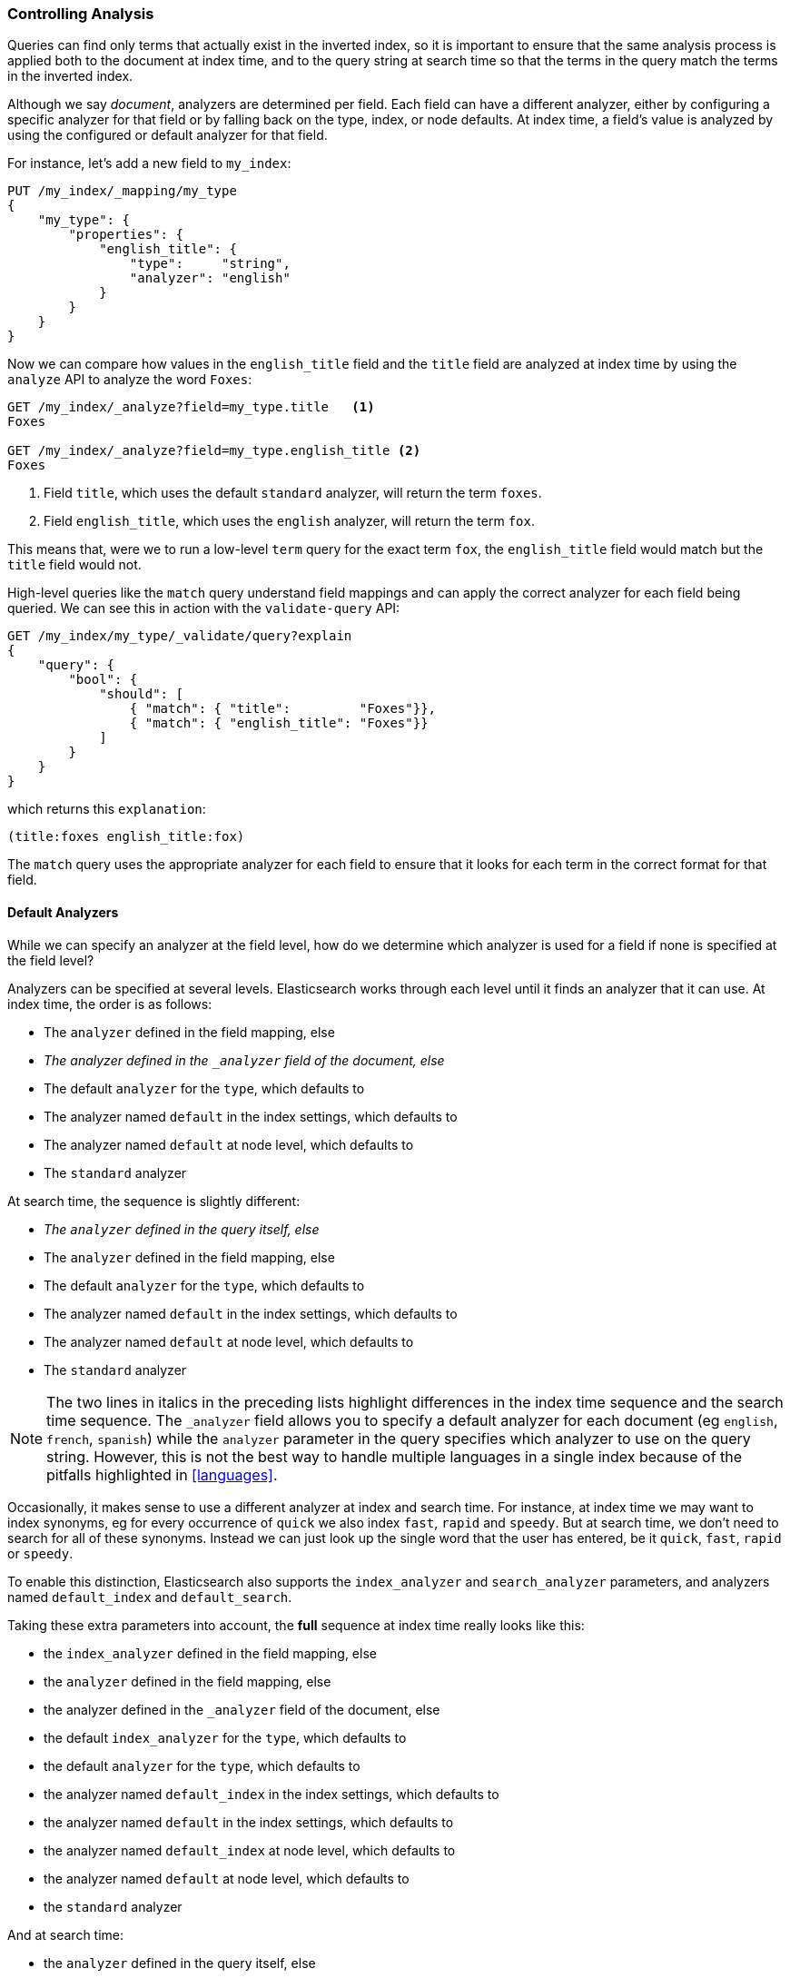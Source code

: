 === Controlling Analysis

Queries can find only terms that actually ((("full text search", "controlling analysis")))((("analysis", "controlling")))exist in the inverted index, so it
is important to ensure that the same analysis process is applied both to the
document at index time, and to the query string at search time so that the
terms in the query match the terms in the inverted index.

Although we say _document_, analyzers are determined per field.((("analyzers", "determined per-field"))) Each
field can have a different analyzer, either by configuring a specific analyzer
for that field or by falling back on the type, index, or node defaults.  At
index time, a field's value is analyzed by using the configured or default
analyzer for that field.

For instance, let's add a new field to `my_index`:

[source,js]
--------------------------------------------------
PUT /my_index/_mapping/my_type
{
    "my_type": {
        "properties": {
            "english_title": {
                "type":     "string",
                "analyzer": "english"
            }
        }
    }
}
--------------------------------------------------
// SENSE: 100_Full_Text_Search/30_Analysis.json

Now we can compare how values in the `english_title` field and the `title` field are
analyzed at index time by using the `analyze` API to analyze the word `Foxes`:

[source,js]
--------------------------------------------------
GET /my_index/_analyze?field=my_type.title   <1>
Foxes

GET /my_index/_analyze?field=my_type.english_title <2>
Foxes
--------------------------------------------------
// SENSE: 100_Full_Text_Search/30_Analysis.json

<1> Field `title`, which uses the default `standard` analyzer, will return the
    term `foxes`.

<2> Field `english_title`, which uses the `english` analyzer, will return the term
    `fox`.

This means that, were we to run a low-level `term` query for the exact term
`fox`, the `english_title` field would match but the `title` field would
not.

High-level queries like the `match` query understand field mappings and can
apply the correct analyzer for each field being queried.((("match query", "applying appropriate analyzer to each field"))) We can see this
in action with ((("validate query API")))the `validate-query` API:


[source,js]
--------------------------------------------------
GET /my_index/my_type/_validate/query?explain
{
    "query": {
        "bool": {
            "should": [
                { "match": { "title":         "Foxes"}},
                { "match": { "english_title": "Foxes"}}
            ]
        }
    }
}
--------------------------------------------------
// SENSE: 100_Full_Text_Search/30_Analysis.json

which returns this `explanation`:

    (title:foxes english_title:fox)

The `match` query uses the appropriate analyzer for each field to ensure
that it looks for each term in the correct format for that field.

==== Default Analyzers

While we can specify an analyzer at the field level,((("full text search", "controlling analysis", "default analyzers")))((("analyzers", "default"))) how do we determine which
analyzer is used for a field if none is specified at the field level?

Analyzers can be specified at several levels.  Elasticsearch works through
each level until it finds an analyzer that it can use.  At index time, the
order ((("indexing", "applying analyzers")))is as follows:

* The `analyzer` defined in the field mapping, else
* _The analyzer defined in the `_analyzer` field of the document, else_
* The default `analyzer` for the `type`, which defaults to
* The analyzer named `default` in the index settings, which defaults to
* The analyzer named `default` at node level, which defaults to
* The `standard` analyzer

At search time, the ((("searching", "applying analyzers")))sequence is slightly different:

* _The `analyzer` defined in the query itself, else_
* The `analyzer` defined in the field mapping, else
* The default `analyzer` for the `type`, which defaults to
* The analyzer named `default` in the index settings, which defaults to
* The analyzer named `default` at node level, which defaults to
* The `standard` analyzer


NOTE: The two lines in italics in the preceding lists highlight differences in the index time sequence
and the search time sequence.  The `_analyzer` field allows you to specify a
default analyzer for each document (eg `english`, `french`, `spanish`) while
the `analyzer` parameter in the query specifies which analyzer to use on the
query string. However, this is not the best way to handle multiple languages
in a single index because of the pitfalls highlighted in <<languages>>.


Occasionally, it makes sense to use a different analyzer at index and search
time.((("analyzers", "using different analyzers at index and search time"))) For instance, at index time we may want to index synonyms, eg for every
occurrence of `quick` we also index `fast`, `rapid` and `speedy`. But at
search time, we don't need to search for all of these synonyms.  Instead we
can just look up the single word that the user has entered, be it `quick`,
`fast`, `rapid` or `speedy`.

To enable this distinction, Elasticsearch also supports ((("index_analyzer parameter")))((("search_analyzer parameter")))the `index_analyzer`
and `search_analyzer` parameters, and((("default_search parameter"))) ((("default_index analyzer")))analyzers named `default_index` and
`default_search`.

Taking these extra parameters into account, the *full* sequence at index time
really looks like this:

* the `index_analyzer` defined in the field mapping, else
* the `analyzer` defined in the field mapping, else
* the analyzer defined in the `_analyzer` field of the document, else
* the default `index_analyzer` for the `type`, which defaults to
* the default `analyzer` for the `type`, which defaults to
* the analyzer named `default_index` in the index settings, which defaults to
* the analyzer named `default` in the index settings, which defaults to
* the analyzer named `default_index` at node level, which defaults to
* the analyzer named `default` at node level, which defaults to
* the `standard` analyzer

And at search time:

* the `analyzer` defined in the query itself, else
* the `search_analyzer` defined in the field mapping, else
* the `analyzer` defined in the field mapping, else
* the default `search_analyzer` for the `type`, which defaults to
* the default `analyzer` for the `type`, which defaults to
* the analyzer named `default_search` in the index settings, which defaults to
* the analyzer named `default` in the index settings, which defaults to
* the analyzer named `default_search` at node level, which defaults to
* the analyzer named `default` at node level, which defaults to
* the `standard` analyzer

==== Configuring analyzers in practice

The sheer number of places where you can specify an analyzer is quite
overwhelming.((("full text search", "controlling analysis", "configuring analyzers in practice")))((("analyzers", "configuring in practice")))  In practice, though, it is pretty simple:

===== Use index settings, not config files

The first thing to remember is that, even though you may start out using
Elasticsearch for a single purpose or a single application such as logging,
chances are that you will find more use cases and end up running several
distinct applications on the same cluster.  Each index needs to be independent
and independently configurable. You don't want to set defaults for one use
case, only to have to override them for another use case later on.

This rules out configuring analyzers at the node level.  Additionally,
configuring analyzers at node level requires changing the config file on every
node and restarting every node which becomes a maintenance nightmare. It's a
much better idea to keep Elasticsearch running and to manage settings only via
the API.

===== Keep it simple

Most of the time, you will know what fields your documents will contain ahead
of time.  The simplest approach is to set the analyzer for each full-text
field when you create your index or add type mappings.  While this approach is
slightly more verbose, it makes it easy to see which analyzer is being applied
to each field.

Typically, most of your string fields will be exact-value `not_analyzed`
fields such as tags or enums, plus a handful of full-text fields which will
use some default analyzer like `standard` or `english` or some other language.
Then you may have one or two fields which need custom analysis: perhaps the
`title` field needs to be indexed in a way that supports _find-as-you-type_.

You can set the `default` analyzer in the index to the analyzer you want to
use for almost all full-text fields, and just configure the specialized
analyzer on the one or two fields that need it.  If, in your model, you need
a different default analyzer per type, then use the type level `analyzer`
setting instead.

****
A common work-flow for time based data like logging is to create a new index
per day on the fly by just indexing into it.  While this work flow prevents
you from creating your index up front, you can still use
{ref}indices-templates.html[index templates]
to specify the settings and mappings that a new index should have.
****
